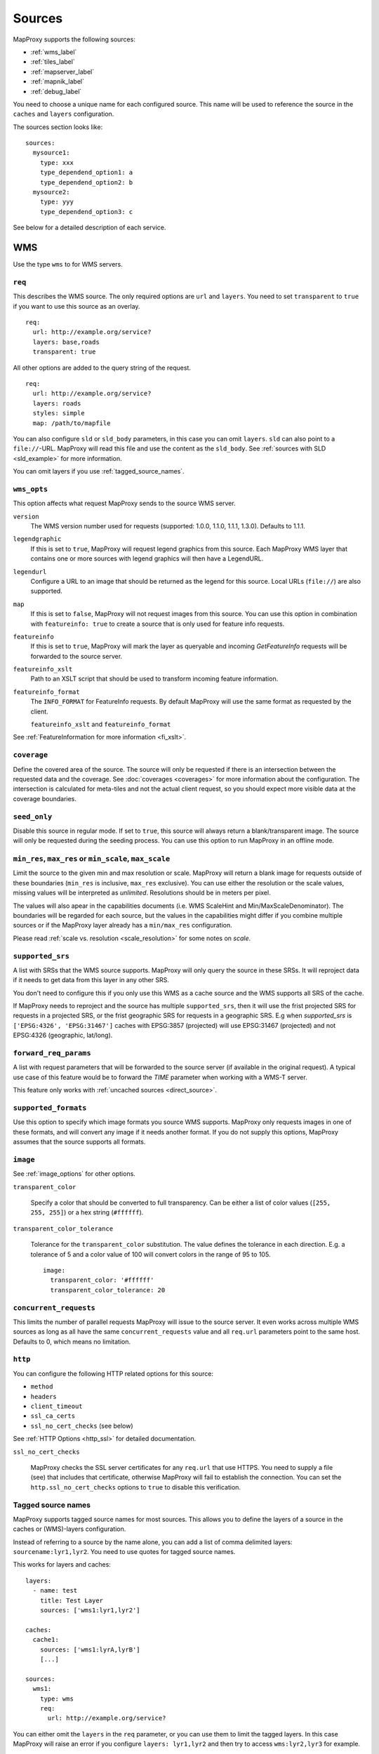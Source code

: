 .. _sources:

Sources
#######

MapProxy supports the following sources:

- :ref:`wms_label`
- :ref:`tiles_label`
- :ref:`mapserver_label`
- :ref:`mapnik_label`
- :ref:`debug_label`

You need to choose a unique name for each configured source. This name will be used to reference the source in the ``caches`` and ``layers`` configuration.

The sources section looks like::

  sources:
    mysource1:
      type: xxx
      type_dependend_option1: a
      type_dependend_option2: b
    mysource2:
      type: yyy
      type_dependend_option3: c

See below for a detailed description of each service.

.. _wms_label:

WMS
"""

Use the type ``wms`` to for WMS servers.

``req``
^^^^^^^

This describes the WMS source. The only required options are ``url`` and ``layers``.
You need to set ``transparent`` to ``true`` if you want to use this source as an overlay.
::

  req:
    url: http://example.org/service?
    layers: base,roads
    transparent: true

All other options are added to the query string of the request.
::

  req:
    url: http://example.org/service?
    layers: roads
    styles: simple
    map: /path/to/mapfile


You can also configure ``sld`` or ``sld_body`` parameters, in this case you can omit ``layers``. ``sld`` can also point to a ``file://``-URL. MapProxy will read this file and use the content as the ``sld_body``. See :ref:`sources with SLD <sld_example>` for more information.

You can omit layers if you use :ref:`tagged_source_names`.

``wms_opts``
^^^^^^^^^^^^

This option affects what request MapProxy sends to the source WMS server.

``version``
  The WMS version number used for requests (supported: 1.0.0, 1.1.0, 1.1.1, 1.3.0). Defaults to 1.1.1.

``legendgraphic``
  If this is set to ``true``, MapProxy will request legend graphics from this source. Each MapProxy WMS layer that contains one or more sources with legend graphics will then have a LegendURL.

``legendurl``
  Configure a URL to an image that should be returned as the legend for this source. Local URLs (``file://``) are also supported.

``map``
  If this is set to ``false``, MapProxy will not request images from this source. You can use this option in combination with ``featureinfo: true`` to create a source that is only used for feature info requests.

``featureinfo``
  If this is set to ``true``, MapProxy will mark the layer as queryable and incoming `GetFeatureInfo` requests will be forwarded to the source server.

``featureinfo_xslt``
  Path to an XSLT script that should be used to transform incoming feature information.

``featureinfo_format``
  The ``INFO_FORMAT`` for FeatureInfo requests. By default MapProxy will use the same format as requested by the client.

  ``featureinfo_xslt`` and ``featureinfo_format``


See :ref:`FeatureInformation for more information <fi_xslt>`.

``coverage``
^^^^^^^^^^^^

Define the covered area of the source. The source will only be requested if there is an intersection between the requested data and the coverage. See :doc:`coverages <coverages>` for more information about the configuration. The intersection is calculated for meta-tiles and not the actual client request, so you should expect more visible data at the coverage boundaries.

.. _wms_seed_only:

``seed_only``
^^^^^^^^^^^^^

Disable this source in regular mode. If set to ``true``, this source will always return a blank/transparent image. The source will only be requested during the seeding process. You can use this option to run MapProxy in an offline mode.

.. _source_minmax_res:

``min_res``, ``max_res`` or ``min_scale``, ``max_scale``
^^^^^^^^^^^^^^^^^^^^^^^^^^^^^^^^^^^^^^^^^^^^^^^^^^^^^^^^
.. NOTE paragraph also in configuration/layers section

Limit the source to the given min and max resolution or scale. MapProxy will return a blank image for requests outside of these boundaries (``min_res`` is inclusive, ``max_res`` exclusive). You can use either the resolution or the scale values, missing values will be interpreted as `unlimited`. Resolutions should be in meters per pixel.

The values will also apear in the capabilities documents (i.e. WMS ScaleHint and Min/MaxScaleDenominator). The boundaries will be regarded for each source, but the values in the capabilities might differ if you combine multiple sources or if the MapProxy layer already has a ``min/max_res`` configuration.

Please read :ref:`scale vs. resolution <scale_resolution>` for some notes on `scale`.

.. _supported_srs:

``supported_srs``
^^^^^^^^^^^^^^^^^

A list with SRSs that the WMS source supports. MapProxy will only query the source in these SRSs. It will reproject data if it needs to get data from this layer in any other SRS.

You don't need to configure this if you only use this WMS as a cache source and the WMS supports all SRS of the cache.

If MapProxy needs to reproject and the source has multiple ``supported_srs``, then it will use the frist projected SRS for requests in a projected SRS, or the frist geographic SRS for requests in a geographic SRS. E.g when `supported_srs` is ``['EPSG:4326', 'EPSG:31467']`` caches with EPSG:3857 (projected) will use EPSG:31467 (projected) and not EPSG:4326 (geographic, lat/long).

  ..  .. note:: For the configuration of SRS for MapProxy see `srs_configuration`_.

``forward_req_params``
^^^^^^^^^^^^^^^^^^^^^^

.. versionadded:: 1.5.0

A list with request parameters that will be forwarded to the source server (if available in the original request). A typical use case of this feature would be to forward the `TIME` parameter when working with a WMS-T server.

This feature only works with :ref:`uncached sources <direct_source>`.

``supported_formats``
^^^^^^^^^^^^^^^^^^^^^

Use this option to specify which image formats you source WMS supports. MapProxy only requests images in one of these formats, and will convert any image if it needs another format. If you do not supply this options, MapProxy assumes that the source supports all formats.

``image``
^^^^^^^^^

See :ref:`image_options` for other options.

``transparent_color``

  Specify a color that should be converted to full transparency. Can be either a list of color values (``[255, 255, 255]``) or a hex string (``#ffffff``).

``transparent_color_tolerance``

  Tolerance for the ``transparent_color`` substitution. The value defines the tolerance in each direction. E.g. a tolerance of 5 and a color value of 100 will convert colors in the range of 95 to 105.

  ::

    image:
      transparent_color: '#ffffff'
      transparent_color_tolerance: 20

.. _wms_source_concurrent_requests_label:

``concurrent_requests``
^^^^^^^^^^^^^^^^^^^^^^^
This limits the number of parallel requests MapProxy will issue to the source server.
It even works across multiple WMS sources as long as all have the same ``concurrent_requests`` value and all ``req.url`` parameters point to the same host. Defaults to 0, which means no limitation.


``http``
^^^^^^^^

You can configure the following HTTP related options for this source:

- ``method``
- ``headers``
- ``client_timeout``
- ``ssl_ca_certs``
- ``ssl_no_cert_checks`` (see below)

See :ref:`HTTP Options <http_ssl>` for detailed documentation.

.. _wms_source-ssl_no_cert_checks:

``ssl_no_cert_checks``

  MapProxy checks the SSL server certificates for any ``req.url`` that use HTTPS. You need to supply a file (see) that includes that certificate, otherwise MapProxy will fail to establish the connection. You can set the ``http.ssl_no_cert_checks`` options to ``true`` to disable this verification.

.. _tagged_source_names:

Tagged source names
^^^^^^^^^^^^^^^^^^^

.. versionadded:: 1.1.0

MapProxy supports tagged source names for most sources. This allows you to define the layers of a source in the caches or (WMS)-layers configuration.

Instead of referring to a source by the name alone, you can add a list of comma delimited layers: ``sourcename:lyr1,lyr2``. You need to use quotes for tagged source names.

This works for layers and caches::

  layers:
    - name: test
      title: Test Layer
      sources: ['wms1:lyr1,lyr2']

  caches:
    cache1:
      sources: ['wms1:lyrA,lyrB']
      [...]

  sources:
    wms1:
      type: wms
      req:
        url: http://example.org/service?


You can either omit the ``layers`` in the ``req`` parameter, or you can use them to limit the tagged layers. In this case MapProxy will raise an error if you configure ``layers: lyr1,lyr2`` and then try to access ``wms:lyr2,lyr3`` for example.


Example configuration
^^^^^^^^^^^^^^^^^^^^^

Minimal example::

  my_minimal_wmssource:
    type: wms
    req:
      url: http://localhost:8080/service?
      layers: base

Full example::

  my_wmssource:
    type: wms
    wms_opts:
      version: 1.0.0
      featureinfo: True
    supported_srs: ['EPSG:4326', 'EPSG:31467']
    image:
      transparent_color: '#ffffff'
      transparent_color_tolerance: 0
    coverage:
       polygons: GM.txt
       polygons_srs: EPSG:900913
    forward_req_params: ['TIME', 'CUSTOM']
    req:
      url: http://localhost:8080/service?mycustomparam=foo
      layers: roads
      another_param: bar
      transparent: true


.. _tiles_label:

Tiles
"""""

Use the type ``tile`` to request data from from existing tile servers like TileCache and GeoWebCache. You can also use this source cascade MapProxy installations.

``url``
^^^^^^^

This source takes a ``url`` option that contains a URL template. The template format is ``%(key_name)s``. MapProxy supports the following named variables in the URL:

``x``, ``y``, ``z``
  The tile coordinate.
``format``
  The format of the tile.
``quadkey``
  Quadkey for the tile as described in http://msdn.microsoft.com/en-us/library/bb259689.aspx
``tc_path``
  TileCache path like ``09/000/000/264/000/000/345``. Note that it does not contain any format
  extension.
``tms_path``
  TMS path like ``5/12/9``. Note that it does not contain the version, the layername or the format extension.
``arcgiscache_path``
  ArcGIS cache path like ``L05/R00000123/C00000abc``. Note that it does not contain any format
  extension.
``bbox``
  Bounding box of the tile. For WMS-C servers that expect a fixed parameter order.

.. versionadded:: 1.1.0
  ``arcgiscache_path`` and ``bbox`` parameter.


``origin``
^^^^^^^^^^

.. deprecated:: 1.3.0
  Use grid with the ``origin`` option.

The origin of the tile grid (i.e. the location of the 0,0 tile). Supported values are ``sw`` for south-west (lower-left) origin or ``nw`` for north-west (upper-left) origin. ``sw`` is the default.

``grid``
^^^^^^^^
The grid of the tile source. Defaults to ``GLOBAL_MERCATOR``, a grid that is compatible with popular web mapping applications.

``coverage``
^^^^^^^^^^^^
Define the covered area of the source. The source will only be requested if there is an intersection between the incoming request and the coverage. See :doc:`coverages <coverages>` for more information.

``transparent``
^^^^^^^^^^^^^^^

You need to set this to ``true`` if you want to use this source as an overlay.


``http``
^^^^^^^^

You can configure the following HTTP related options for this source:

- ``headers``
- ``client_timeout``
- ``ssl_ca_certs``
- ``ssl_no_cert_checks`` (:ref:`see above <wms_source-ssl_no_cert_checks>`)

See :ref:`HTTP Options <http_ssl>` for detailed documentation.


``seed_only``
^^^^^^^^^^^^^
See :ref:`seed_only <wms_seed_only>`

``min_res``, ``max_res`` or ``min_scale``, ``max_scale``
^^^^^^^^^^^^^^^^^^^^^^^^^^^^^^^^^^^^^^^^^^^^^^^^^^^^^^^^

.. versionadded:: 1.5.0

See :ref:`source_minmax_res`.


``on_error``
^^^^^^^^^^^^

.. versionadded:: 1.4.0

You can configure what MapProxy should do when the tile service returns an error. Instead of raising an error, MapProxy can generate a single color tile. You can configure if MapProxy should cache this tile, or if it should use it only to generate a tile or WMS response.

You can configure multiple status codes within the ``on_error`` option. You can also use the catch-all value ``other``. This will not only catch all other HTTP status codes, but also source errors like HTTP timeouts or non-image responses.

Each status code takes the following options:

``response``

  Specify the color of the tile that should be returned in case of this error. Can be either a list of color values (``[255, 255, 255]``, ``[255, 255, 255, 0]``)) or a hex string (``'#ffffff'``, ``'#fa1fbb00'``) with RGBA values, or the string ``transparent``.

``cache``

  Set this to ``True`` if MapProxy should cache the single color tile. Otherwise (``False``) MapProxy will use this generated tile only for this request. This is the default.

You need to enable ``transparent`` for your source, if you use ``on_error`` responses with transparency.

::

  my_tile_source:
    type: tile
    url: http://localhost:8080/tiles/%(tms_path)s.png
    transparent: true
    on_error:
      204:
        response: transparent
        cache: True
      502:
        response: '#ede9e3'
        cache: False
      other:
        response: '#ff0000'
        cache: False


Example configuration
^^^^^^^^^^^^^^^^^^^^^
::

  my_tile_source:
    type: tile
    grid: mygrid
    url: http://localhost:8080/tile?x=%(x)s&y=%(y)s&z=%(z)s&format=%(format)s


.. _mapserver_label:

Mapserver
"""""""""

.. versionadded:: 1.1.0


Use the type ``mapserver`` to directly call the Mapserver CGI executable. This source is based on :ref:`the WMS source <wms_label>` and most options apply to the Mapserver source too.

The only differences are that it does not support the ``http`` option and the ``req.url`` parameter is ignored. The ``req.map`` should point to your Mapserver mapfile.

The mapfile used must have a WMS server enabled, e.g. with ``wms_enable_request`` or ``ows_enable_request`` in the mapfile.

``mapserver``
^^^^^^^^^^^^^

You can also set these options in the :ref:`globals-conf-label` section.

``binary``

  The complete path to the ``mapserv`` executable.

``working_dir``

  Path where the Mapserver should be executed from. It should be the directory where any relative paths in your mapfile are based on.


Example configuration
^^^^^^^^^^^^^^^^^^^^^

::

  my_ms_source:
    type: mapserver
    req:
      layers: base
      map: /path/to/my.map
    mapserver:
      binary: /usr/cgi-bin/mapserv
      working_dir: /path/to


.. _mapnik_label:

Mapnik
""""""

.. versionadded:: 1.1.0
.. versionchanged:: 1.2.0
  New ``layers`` option and support for :ref:`tagged sources <tagged_source_names>`.

Use the type ``mapnik`` to directly call Mapnik without any WMS service. It uses the Mapnik Python API and you need to have a working Mapnik installation that is accessible by the Python installation that runs MapProxy. A call of ``python -c 'import mapnik'`` should return no error.

``mapfile``
^^^^^^^^^^^

The filename of you Mapnik XML mapfile.

``layers``
^^^^^^^^^^

A list of layer names you want to render. MapProxy disables each layer that is not included in this list. It does not reorder the layers and unnamed layers (`Unknown`) are always rendered.

``use_mapnik2``
^^^^^^^^^^^^^^^

.. versionadded:: 1.3.0

Use Mapnik 2 if set to ``true``. This option is now deprecated and only required for Mapnik 2.0.0. Mapnik 2.0.1 and newer are available as ``mapnik`` package.


``transparent``
^^^^^^^^^^^^^^^

Set to ``true`` to render from mapnik sources with background-color="transparent", ``false`` (default) will force a black background color.

``scale_factor``
^^^^^^^^^^^^^^^^

.. versionadded:: 1.8.0

Set the `Mapnik scale_factor <https://github.com/mapnik/mapnik/wiki/Scale-factor>`_ option. Mapnik scales most style options like the width of lines and font sizes by this factor.
See also :ref:`hq_tiles`.

Other options
^^^^^^^^^^^^^

The Mapnik source also supports the ``min_res``/``max_res``/``min_scale``/``max_scale``, ``concurrent_requests``, ``seed_only`` and ``coverage`` options. See :ref:`wms_label`.


Example configuration
^^^^^^^^^^^^^^^^^^^^^

::

  my_mapnik_source:
    type: mapnik
    mapfile: /path/to/mapnik.xml

.. _debug_label:

Debug
"""""

Adds information like resolution and BBOX to the response image.
This is useful to determine a fixed set of resolutions for the ``res``-parameter. It takes no options.

Example::

  debug_source:
    type: debug

